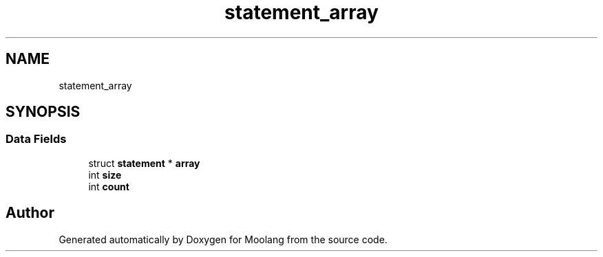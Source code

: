 .TH "statement_array" 3 "Sun Jul 3 2022" "Version 1.0" "Moolang" \" -*- nroff -*-
.ad l
.nh
.SH NAME
statement_array
.SH SYNOPSIS
.br
.PP
.SS "Data Fields"

.in +1c
.ti -1c
.RI "struct \fBstatement\fP * \fBarray\fP"
.br
.ti -1c
.RI "int \fBsize\fP"
.br
.ti -1c
.RI "int \fBcount\fP"
.br
.in -1c

.SH "Author"
.PP 
Generated automatically by Doxygen for Moolang from the source code\&.
